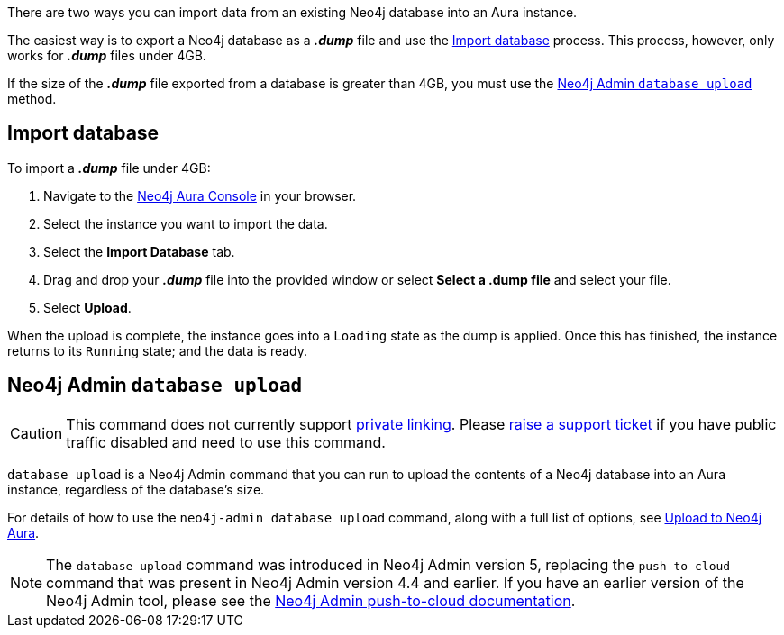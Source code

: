 There are two ways you can import data from an existing Neo4j database into an Aura instance.

The easiest way is to export a Neo4j database as a *_.dump_* file and use the <<_import_database>> process.
This process, however, only works for *_.dump_* files under 4GB.

If the size of the *_.dump_* file exported from a database is greater than 4GB, you must use the <<_neo4j_admin_database_upload>> method.

== Import database

To import a *_.dump_* file under 4GB:

. Navigate to the https://console.neo4j.io/[Neo4j Aura Console] in your browser.
. Select the instance you want to import the data.
. Select the *Import Database* tab.
. Drag and drop your *_.dump_* file into the provided window or select *Select a .dump file* and select your file.
. Select *Upload*.

When the upload is complete, the instance goes into a `Loading` state as the dump is applied.
Once this has finished, the instance returns to its `Running` state; and the data is ready.

== Neo4j Admin `database upload`

[CAUTION]
====
This command does not currently support xref:/platform/security/#_vpc_isolation[private linking]. Please https://aura.support.neo4j.com/hc/en-us/requests/new[raise a support ticket] if you have public traffic disabled and need to use this command.
====

`database upload` is a Neo4j Admin command that you can run to upload the contents of a Neo4j database into an Aura instance, regardless of the database's size.

For details of how to use the `neo4j-admin database upload` command, along with a full list of options, see link:{neo4j-docs-base-uri}/operations-manual/current/tools/neo4j-admin/upload-to-aura/[Upload to Neo4j Aura].

[NOTE]
====
The `database upload` command was introduced in Neo4j Admin version 5, replacing the `push-to-cloud` command that was present in Neo4j Admin version 4.4 and earlier. If you have an earlier version of the Neo4j Admin tool, please see the link:{neo4j-docs-base-uri}/operations-manual/4.4/tools/neo4j-admin/push-to-cloud/[Neo4j Admin push-to-cloud documentation].
====